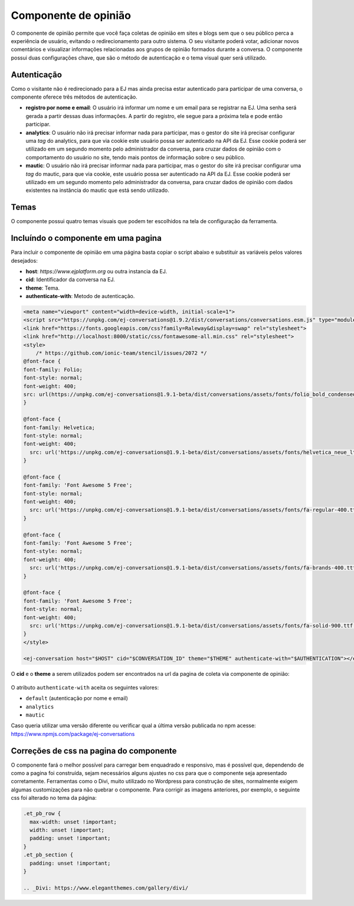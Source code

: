 ######################
Componente de opinião
######################

O componente de opinião permite que você faça coletas de opinião em sites e blogs sem
que o seu público perca a experiência de usuário, evitando o redirecionamento para outro
sistema. O seu visitante poderá votar, adicionar novos comentários e visualizar
informações relacionadas aos grupos de opinião formados durante a conversa. O componente possui
duas configurações chave, que são o método de autenticação e o tema visual quer será utilizado.

Autenticação
-------------

Como o visitante não é redirecionado para a EJ mas ainda precisa estar autenticado para participar de uma conversa, o componente oferece três métodos de autenticação.

* **registro por nome e email**: O usuário irá informar um nome e um email para se registrar na EJ. Uma senha será gerada a partir dessas duas informações. A partir do registro, ele segue para a próxima tela e pode então participar.

* **analytics**: O usuário não irá precisar informar nada para participar, mas o gestor do site irá precisar configurar uma *tag* do analytics, para que via cookie este usuário possa ser autenticado na API da EJ. Esse cookie poderá ser utilizado em um segundo momento pelo administrador da conversa, para cruzar dados de opinião com o comportamento do usuário no site, tendo mais pontos de informação sobre o seu público.

* **mautic**: O usuário não irá precisar informar nada para participar, mas o gestor do site irá precisar configurar uma *tag* do mautic, para que via cookie, este usuário possa ser autenticado na API da EJ. Esse cookie poderá ser utilizado em um segundo momento pelo administrador da conversa, para cruzar dados de opinião com dados existentes na instância do mautic que está sendo utilizado.


Temas
-------------

O componente possui quatro temas visuais que podem ter escolhidos na tela de configuração da ferramenta.

.. figure:: ../images/ej-opinion-component-theme.png


Incluíndo o componente em uma pagina
-------------------------------------
Para incluir o componente de opinião em uma página basta copiar o script abaixo e substituir as variáveis pelos valores desejados:

* **host**: `https://www.ejplatform.org` ou outra instancia da EJ.
* **cid**: Identificador da conversa na EJ.
* **theme**: Tema.
* **authenticate-with**: Metodo de autenticação.

.. code-block:: shell

  <meta name="viewport" content="width=device-width, initial-scale=1">
  <script src="https://unpkg.com/ej-conversations@1.9.2/dist/conversations/conversations.esm.js" type="module" ></script>
  <link href="https://fonts.googleapis.com/css?family=Raleway&display=swap" rel="stylesheet">
  <link href="http://localhost:8000/static/css/fontawesome-all.min.css" rel="stylesheet">
  <style>
      /* https://github.com/ionic-team/stencil/issues/2072 */
  @font-face {
  font-family: Folio;
  font-style: normal;
  font-weight: 400;
  src: url(https://unpkg.com/ej-conversations@1.9.1-beta/dist/conversations/assets/fonts/folio_bold_condensed.ttf);
  }

  @font-face {
  font-family: Helvetica;
  font-style: normal;
  font-weight: 400;
    src: url('https://unpkg.com/ej-conversations@1.9.1-beta/dist/conversations/assets/fonts/helvetica_neue_lts_roman.otf');
  }

  @font-face {
  font-family: 'Font Awesome 5 Free';
  font-style: normal;
  font-weight: 400;
    src: url('https://unpkg.com/ej-conversations@1.9.1-beta/dist/conversations/assets/fonts/fa-regular-400.ttf');
  }

  @font-face {
  font-family: 'Font Awesome 5 Free';
  font-style: normal;
  font-weight: 400;
    src: url('https://unpkg.com/ej-conversations@1.9.1-beta/dist/conversations/assets/fonts/fa-brands-400.ttf');
  }

  @font-face {
  font-family: 'Font Awesome 5 Free';
  font-style: normal;
  font-weight: 400;
    src: url('https://unpkg.com/ej-conversations@1.9.1-beta/dist/conversations/assets/fonts/fa-solid-900.ttf');
  }
  </style>

  <ej-conversation host="$HOST" cid="$CONVERSATION_ID" theme="$THEME" authenticate-with="$AUTHENTICATION"></ej-conversation>


O **cid** e o **theme** a serem utilizados podem ser encontrados na url da pagina de coleta via componente de opinião:

.. figure:: ../images/ej-opinion-component-link.png
.. figure:: ../images/ej-opinion-component-link1.png


O atributo ``authenticate-with`` aceita os seguintes valores:

* ``default`` (autenticação por nome e email)
* ``analytics``
* ``mautic``

Caso queria utilizar uma versão diferente ou verificar qual a última versão publicada no npm acesse:
https://www.npmjs.com/package/ej-conversations

Correções de css na pagina do componente
----------------------------------------

O componente fará o melhor possível para carregar bem enquadrado e responsivo, mas é possível que, dependendo de como a pagina foi construída, sejam necessários alguns ajustes no css para que o componente seja apresentado corretamente. Ferramentas como o Divi, muito utilizado no Wordpress para construção de sites, normalmente exigem algumas customizações para não quebrar o componente. Para corrigir as imagens anteriores, por exemplo, o seguinte css foi alterado no tema da página:

.. code-block:: css

  .et_pb_row {
    max-width: unset !important;
    width: unset !important;
    padding: unset !important;
  }
  .et_pb_section {
    padding: unset !important;
  }

  .. _Divi: https://www.elegantthemes.com/gallery/divi/
